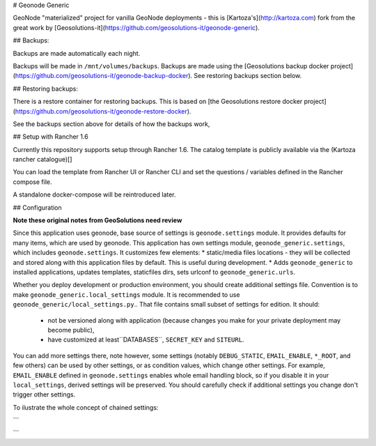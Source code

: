 # Geonode Generic

GeoNode "materialized" project for vanilla GeoNode deployments - this is
[Kartoza's](http://kartoza.com) fork from the great work by 
[Geosolutions-it](https://github.com/geosolutions-it/geonode-generic).

## Backups:


Backups are made automatically each night.

Backups will be made in ``/mnt/volumes/backups``. Backups are made using the
[Geosolutions backup docker project](https://github.com/geosolutions-it/geonode-backup-docker). See
restoring backups section below.

## Restoring backups:

There is a restore container for restoring backups. This is based on [the
Geosolutions restore docker project](https://github.com/geosolutions-it/geonode-restore-docker).

See the backups section above for details of how the backups work,


## Setup with Rancher 1.6

Currently this repository supports setup through Rancher 1.6.
The catalog template is publicly available via the (Kartoza rancher catalogue)[]

You can load the template from Rancher UI or Rancher CLI and set the questions
/ variables defined in the Rancher compose file.

A standalone docker-compose will be reintroduced later.


## Configuration

**Note these original notes from GeoSolutions need review**

Since this application uses geonode, base source of settings is
``geonode.settings`` module. It provides defaults for many items, which are
used by geonode. This application has own settings module,
``geonode_generic.settings``, which includes ``geonode.settings``. It
customizes few elements: * static/media files locations - they will be
collected and stored along with this application files by default. This is
useful during development.  * Adds ``geonode_generic`` to installed
applications, updates templates, staticfiles dirs, sets urlconf to
``geonode_generic.urls``. 

Whether you deploy development or production environment, you should create
additional settings file. Convention is to make
``geonode_generic.local_settings`` module. It is recommended to use
``geonode_generic/local_settings.py``.. That file contains small subset of
settings for edition. It should:
 * not be versioned along with application (because changes you make for your private deployment may become public),
 * have customized at least``DATABASES``, ``SECRET_KEY`` and ``SITEURL``. 

You can add more settings there, note however, some settings (notably
``DEBUG_STATIC``, ``EMAIL_ENABLE``, ``*_ROOT``, and few others) can be used by
other settings, or as condition values, which change other settings. For
example, ``EMAIL_ENABLE`` defined in ``geonode.settings`` enables whole email
handling block, so if you disable it in your ``local_settings``, derived
settings will be preserved. You should carefully check if additional settings
you change don't trigger other settings.

To ilustrate the whole concept of chained settings:

```
    +------------------------+-------------+-------------------------------+-------------+----------------------------------+
    |  GeoNode configuration |             |   Your application default    |             |  (optionally) Your deployment(s) |
    |                        |             |        configuration          |             |                                  |
    +========================|=============|===============================|=============|==================================+
    |                        | included by |                               | included by |                                  |
    |   geonode.settings     |     ->      |  geonode_generic.settings    |      ->     |  geonode_generic.local_settings |
    +------------------------|-------------|-------------------------------|-------------|----------------------------------+
```
